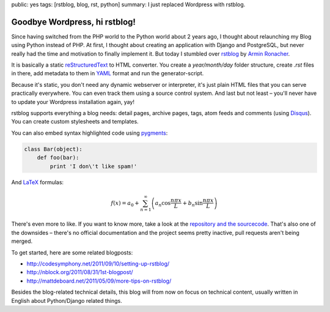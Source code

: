 public: yes
tags: [rstblog, blog, rst, python]
summary: I just replaced Wordpress with rstblog.

Goodbye Wordpress, hi rstblog!
==============================

Since having switched from the PHP world to the Python world about 2 years ago, I thought about
relaunching my Blog using Python instead of PHP. At first, I thought about creating an application
with Django and PostgreSQL, but never really had the time and motivation to finally implement it.
But today I stumbled over `rstblog <https://github.com/mitsuhiko/rstblog>`_ by `Armin Ronacher
<http://lucumr.pocoo.org/>`_.

It is basically a static `reStructuredText
<http://docutils.sourceforge.net/rst.html>`_ to HTML converter. You create a
`year/month/day` folder structure, create `.rst` files in there, add metadata
to them in `YAML <http://www.yaml.org/>`_ format and run the generator-script.

Because it's static, you don't need any dynamic webserver or interpreter, it's just plain HTML files
that you can serve practically everywhere. You can even track them using a source control system.
And last but not least – you'll never have to update your Wordpress installation again, yay!

rstblog supports everything a blog needs: detail pages, archive pages, tags,
atom feeds and comments (using `Disqus <http://disqus.com/>`_). You can create
custom stylesheets and templates.

You can also embed syntax highlighted code using `pygments <http://pygments.org/>`_:

.. sourcecode:: python

    class Bar(object):
        def foo(bar):
            print 'I don\'t like spam!'

And `LaTeX <http://www.latex-project.org/>`_ formulas:

.. math::

    f(x) = a_0 + \sum_{n=1}^{\infty}\left(a_n \cos \frac{n \pi x}{L} + b_n \sin \frac{n \pi x}{L}\right)

There's even more to like. If you want to know more, take a look at the
`repository and the sourcecode <https://github.com/mitsuhiko/rstblog>`_. That's
also one of the downsides – there's no official documentation and the project
seems pretty inactive, pull requests aren't being merged.

To get started, here are some related blogposts:

- http://codesymphony.net/2011/09/10/setting-up-rstblog/
- http://nblock.org/2011/08/31/1st-blogpost/
- http://mattdeboard.net/2011/05/09/more-tips-on-rstblog/

Besides the blog-related technical details, this blog will from now on focus on
technical content, usually written in English about Python/Django related
things.
